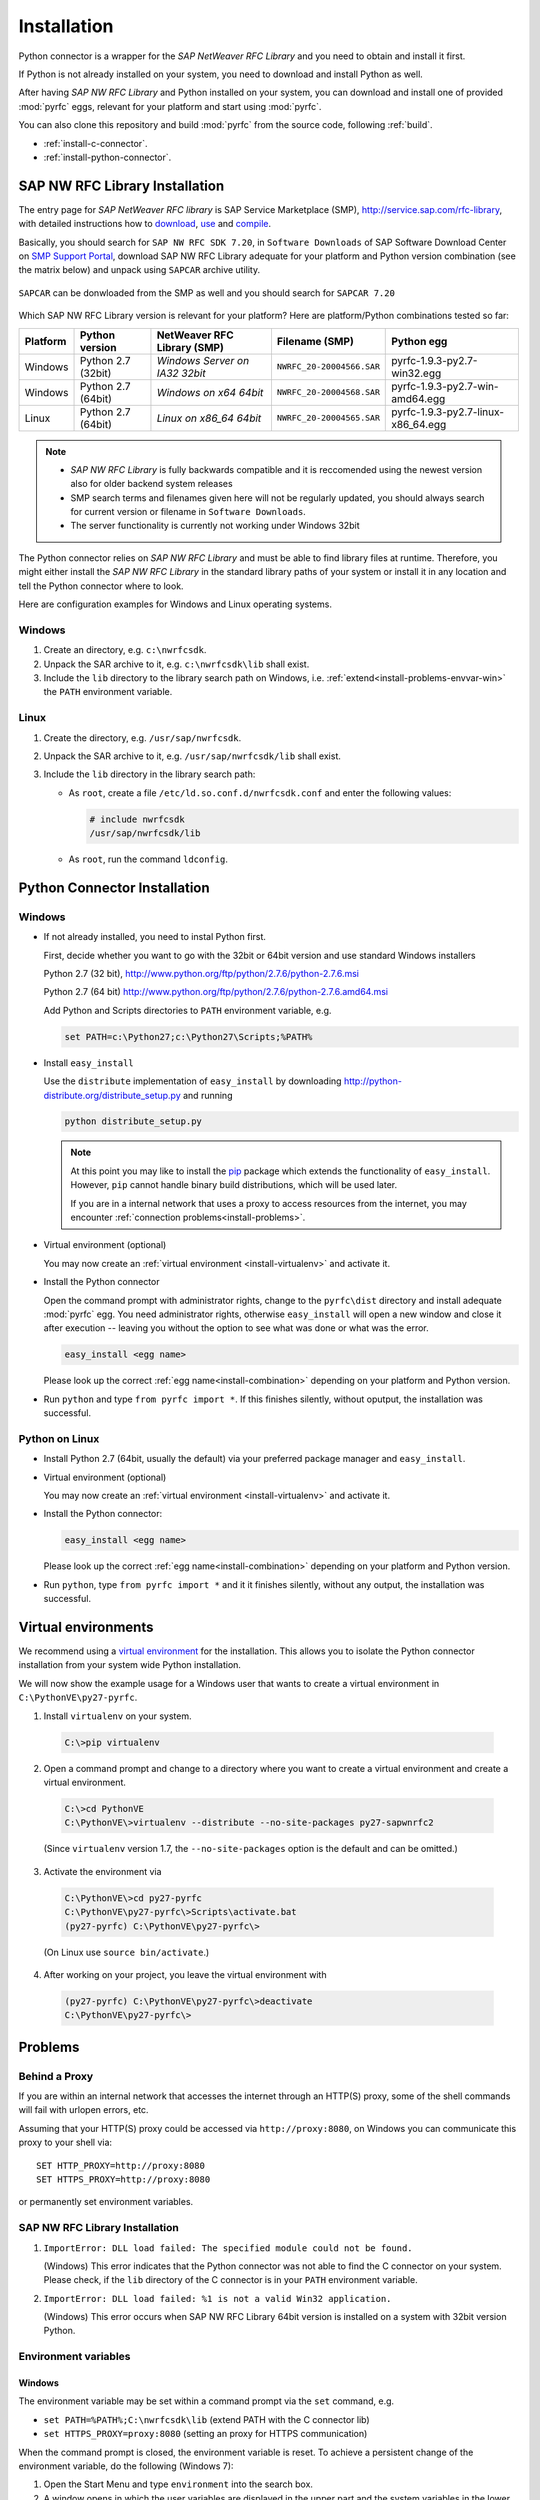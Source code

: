 .. _installation:

============
Installation
============

Python connector is a wrapper for the *SAP NetWeaver RFC Library* and you need to obtain and install it first.

If Python is not already installed on your system, you need to download and install Python as well.

After having *SAP NW RFC Library* and Python installed on your system, you can download and install one of provided
:mod:`pyrfc` eggs, relevant for your platform and start using :mod:`pyrfc`.

You can also clone this repository and build :mod:`pyrfc` from the source code, following :ref:`build`.

* :ref:`install-c-connector`.
* :ref:`install-python-connector`.

.. _install-c-connector:

SAP NW RFC Library Installation
===============================

The entry page for *SAP NetWeaver RFC library* is SAP Service Marketplace (SMP), http://service.sap.com/rfc-library, 
with detailed instructions how to 
`download <http://service.sap.com/sap/support/notes/1025361>`_, 
`use <https://websmp103.sap-ag.de/~sapidb/011000358700000869672007.pdf>`_ and 
`compile <https://websmp103.sap-ag.de/sap/support/notes/1056696>`_.

Basically, you should search for ``SAP NW RFC SDK 7.20``, in ``Software Downloads`` of SAP Software Download Center 
on `SMP Support Portal <http://service.sap.com/support>`_, download SAP NW RFC Library adequate for your platform 
and Python version combination (see the matrix below) and unpack using ``SAPCAR`` archive utility.

.. figure:: images/SMP-SAPNWRFCSDK.png
    :align: center

``SAPCAR`` can be donwloaded from the SMP as well and you should search for ``SAPCAR 7.20``

.. figure:: images/SMP-SAPCAR.png
    :align: center

.. _install-combination:



Which SAP NW RFC Library version is relevant for your platform? Here are platform/Python combinations tested so far:

========== ================== ============================== ========================= ======================================
Platform   Python version       NetWeaver RFC Library (SMP)       Filename (SMP)                  Python egg
========== ================== ============================== ========================= ======================================
Windows    Python 2.7 (32bit) *Windows Server on IA32 32bit* ``NWRFC_20-20004566.SAR`` pyrfc-1.9.3-py2.7-win32.egg
Windows    Python 2.7 (64bit) *Windows on x64 64bit*         ``NWRFC_20-20004568.SAR`` pyrfc-1.9.3-py2.7-win-amd64.egg
Linux      Python 2.7 (64bit) *Linux on x86_64 64bit*        ``NWRFC_20-20004565.SAR`` pyrfc-1.9.3-py2.7-linux-x86_64.egg
========== ================== ============================== ========================= ======================================

.. note::
   * *SAP NW RFC Library* is fully backwards compatible and it is reccomended using 
     the newest version also for older backend system releases

   * SMP search terms and filenames given here will not be regularly updated,
     you should always search  for current version or filename in ``Software Downloads``.

   * The server functionality is currently not working under Windows 32bit

.. _SAP Note 1025361: http://service.sap.com/sap/support/notes/1025361
.. _download location: http://www.service.sap.com/~form/handler?_APP=00200682500000001943&_EVENT=DISPHIER&HEADER=N&FUNCTIONBAR=N&EVENT=TREE&TMPL=01200314690200010197&V=MAINT


The Python connector relies on *SAP NW RFC Library* and must be able to find library 
files at runtime. Therefore, you might either install the *SAP NW RFC Library* 
in the standard library paths of your system or install it in any location and tell the
Python connector where to look.

Here are configuration examples for Windows and Linux operating systems.

Windows
-------

1. Create an directory, e.g. ``c:\nwrfcsdk``.
2. Unpack the SAR archive to it, e.g. ``c:\nwrfcsdk\lib`` shall exist.
3. Include the ``lib`` directory to the library search path on Windows, i.e.
   :ref:`extend<install-problems-envvar-win>` the ``PATH`` environment variable.


Linux
-----

1. Create the directory, e.g. ``/usr/sap/nwrfcsdk``.
2. Unpack the SAR archive to it, e.g. ``/usr/sap/nwrfcsdk/lib`` shall exist.
3. Include the ``lib`` directory in the library search path:

   * As ``root``, create a file ``/etc/ld.so.conf.d/nwrfcsdk.conf`` and
     enter the following values:

     .. code-block:: sh

        # include nwrfcsdk
        /usr/sap/nwrfcsdk/lib

   * As ``root``, run the command ``ldconfig``.


.. _install-python-connector:

Python Connector Installation
=============================

Windows
-------

.. _`install-python-win`:

* If not already installed, you need to instal Python first.

  First, decide whether you want to go with the 32bit or 64bit version and use standard Windows installers

  Python 2.7 (32 bit), http://www.python.org/ftp/python/2.7.6/python-2.7.6.msi

  Python 2.7 (64 bit) http://www.python.org/ftp/python/2.7.6/python-2.7.6.amd64.msi

  Add Python and Scripts directories to ``PATH`` environment variable, e.g.

  .. code-block:: none

     set PATH=c:\Python27;c:\Python27\Scripts;%PATH%

* Install ``easy_install``

  Use the ``distribute`` implementation of ``easy_install`` by downloading
  http://python-distribute.org/distribute_setup.py and running

  .. code-block:: none

     python distribute_setup.py

  .. note::

     At this point you may like to install the `pip`_ package which extends
     the functionality of ``easy_install``. However, ``pip`` cannot handle binary
     build distributions, which will be used later.

     If you are in a internal network that uses a proxy to access resources from
     the internet, you may encounter :ref:`connection problems<install-problems>`.

     .. _pip: http://pypi.python.org/pypi/pip


* Virtual environment (optional)

  You may now create an :ref:`virtual environment <install-virtualenv>`
  and activate it.


* Install the Python connector

  Open the command prompt with administrator rights, change to the ``pyrfc\dist`` directory
  and install adequate :mod:`pyrfc` egg. You need administrator rights, otherwise ``easy_install`` 
  will open a new window and close it after execution -- leaving you without the option to see what
  was done or what was the error.

  .. code-block:: sh

     easy_install <egg name>

  Please look up the correct :ref:`egg name<install-combination>`
  depending on your platform and Python version.

* Run ``python`` and type ``from pyrfc import *``. If this finishes silently, without
  oputput, the installation was successful.

Python on Linux
---------------

.. _`install-python-linux`:

* Install Python 2.7 (64bit, usually the default) via your preferred package manager
  and ``easy_install``.

* Virtual environment (optional)

  You may now create an :ref:`virtual environment <install-virtualenv>`
  and activate it.

* Install the Python connector:

  .. code-block:: sh

     easy_install <egg name>

  Please look up the correct :ref:`egg name<install-combination>`
  depending on your platform and Python version.

* Run ``python``, type ``from pyrfc import *`` and it it finishes silently, without
  any output, the installation was successful.


.. _install-virtualenv:

Virtual environments
====================

We recommend using a `virtual environment`_ for the installation. This
allows you to isolate the Python connector installation from your system wide
Python installation.

.. _virtual environment: http://pypi.python.org/pypi/virtualenv

We will now show the example usage for a Windows user that wants to create
a virtual environment in ``C:\PythonVE\py27-pyrfc``.

1. Install ``virtualenv`` on your system.

  .. code-block:: none

     C:\>pip virtualenv

2. Open a command prompt and change to a directory where you want to create a virtual
   environment and create a virtual environment.

  .. code-block:: none

     C:\>cd PythonVE
     C:\PythonVE\>virtualenv --distribute --no-site-packages py27-sapwnrfc2

  (Since ``virtualenv`` version 1.7, the ``--no-site-packages`` option is the
  default and can be omitted.)

3. Activate the environment via

  .. code-block:: none

     C:\PythonVE\>cd py27-pyrfc
     C:\PythonVE\py27-pyrfc\>Scripts\activate.bat
     (py27-pyrfc) C:\PythonVE\py27-pyrfc\>

  (On Linux use ``source bin/activate``.)

4. After working on your project, you leave the virtual environment with

  .. code-block:: none

     (py27-pyrfc) C:\PythonVE\py27-pyrfc\>deactivate
     C:\PythonVE\py27-pyrfc\>


.. _install-problems:

Problems
========

Behind a Proxy
--------------

If you are within an internal network that accesses the internet through
an HTTP(S) proxy, some of the shell commands will fail with urlopen errors, etc.

Assuming that your HTTP(S) proxy could be accessed via ``http://proxy:8080``, on Windows
you can communicate this proxy to your shell via::

    SET HTTP_PROXY=http://proxy:8080
    SET HTTPS_PROXY=http://proxy:8080

or permanently set environment variables.


SAP NW RFC Library Installation
-------------------------------

1.  ``ImportError: DLL load failed: The specified module could not be found.``

    (Windows)
    This error indicates that the Python connector was not able to find the
    C connector on your system. Please check, if the ``lib`` directory of the
    C connector is in your ``PATH`` environment variable.

2. ``ImportError: DLL load failed: %1 is not a valid Win32 application.``

   (Windows)
   This error occurs when SAP NW RFC Library 64bit version is installed on a system with 32bit version Python.

Environment variables
---------------------

.. _install-problems-envvar-win:

Windows
'''''''
The environment variable may be set within a command prompt via the ``set``
command, e.g.

* ``set PATH=%PATH%;C:\nwrfcsdk\lib`` (extend PATH with the C connector lib)
* ``set HTTPS_PROXY=proxy:8080`` (setting an proxy for HTTPS communication)

When the command prompt is closed, the environment variable is reset. To achieve
a persistent change of the environment variable, do the following (Windows 7):

1. Open the Start Menu and type ``environment`` into the search box.
2. A window opens in which the user variables are displayed in the upper part
   and the system variables in the lower part. You may select and edit
   the desired variable.
3. The modified variables are used when a *new* command prompt is opened.


